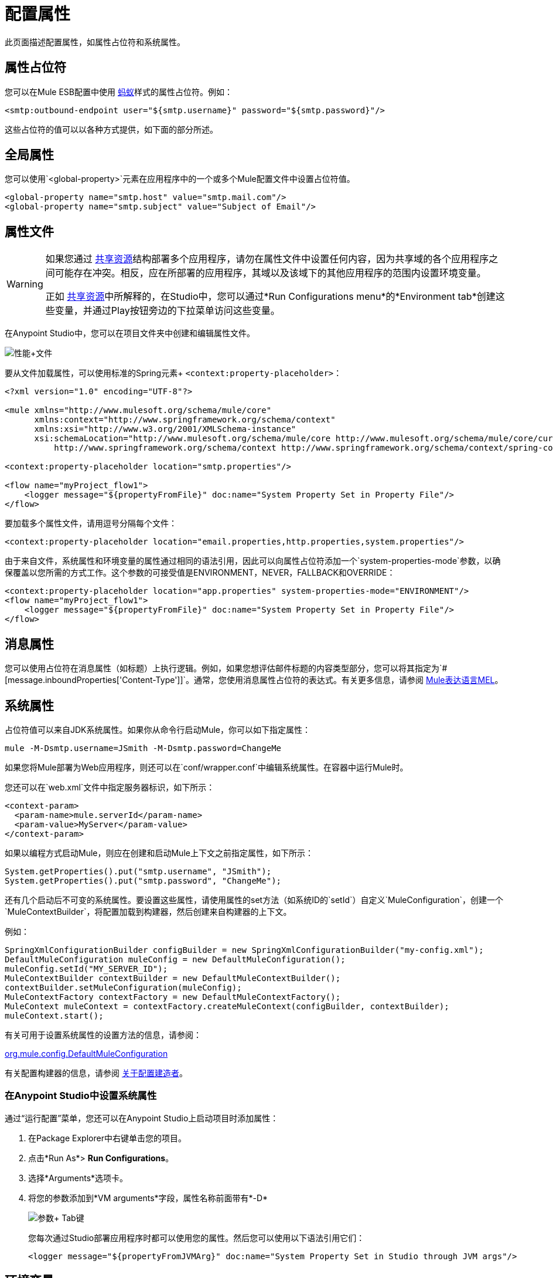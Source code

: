 = 配置属性
:keywords: anypoint, studio, on premises, on premise, properties, system properties, property placeholders

此页面描述配置属性，如属性占位符和系统属性。

== 属性占位符

您可以在Mule ESB配置中使用 link:http://ant.apache.org/[蚂蚁]样式的属性占位符。例如：

[source,xml]
----
<smtp:outbound-endpoint user="${smtp.username}" password="${smtp.password}"/>
----

这些占位符的值可以以各种方式提供，如下面的部分所述。

== 全局属性

您可以使用`<global-property>`元素在应用程序中的一个或多个Mule配置文件中设置占位符值。

[source,xml, linenums]
----
<global-property name="smtp.host" value="smtp.mail.com"/>
<global-property name="smtp.subject" value="Subject of Email"/>
----

== 属性文件

[WARNING]
====
如果您通过 link:/mule-user-guide/v/3.7/shared-resources[共享资源]结构部署多个应用程序，请勿在属性文件中设置任何内容，因为共享域的各个应用程序之间可能存在冲突。相反，应在所部署的应用程序，其域以及该域下的其他应用程序的范围内设置环境变量。

正如 link:/mule-user-guide/v/3.7/shared-resources[共享资源]中所解释的，在Studio中，您可以通过*Run Configurations menu*的*Environment tab*创建这些变量，并通过Play按钮旁边的下拉菜单访问这些变量。
====

在Anypoint Studio中，您可以在项目文件夹中创建和编辑属性文件。

image:properties+file.png[性能+文件]

要从文件加载属性，可以使用标准的Spring元素+
  `<context:property-placeholder>`：

[source,xml, linenums]
----
<?xml version="1.0" encoding="UTF-8"?>

<mule xmlns="http://www.mulesoft.org/schema/mule/core"
      xmlns:context="http://www.springframework.org/schema/context"
      xmlns:xsi="http://www.w3.org/2001/XMLSchema-instance"
      xsi:schemaLocation="http://www.mulesoft.org/schema/mule/core http://www.mulesoft.org/schema/mule/core/current/mule.xsd
          http://www.springframework.org/schema/context http://www.springframework.org/schema/context/spring-context-4.1.xsd">
 
<context:property-placeholder location="smtp.properties"/>

<flow name="myProject_flow1">
    <logger message="${propertyFromFile}" doc:name="System Property Set in Property File"/>
</flow>
----

要加载多个属性文件，请用逗号分隔每个文件：

[source,xml]
----
<context:property-placeholder location="email.properties,http.properties,system.properties"/>
----

由于来自文件，系统属性和环境变量的属性通过相同的语法引用，因此可以向属性占位符添加一个`system-properties-mode`参数，以确保覆盖以您所需的方式工作。这个参数的可接受值是ENVIRONMENT，NEVER，FALLBACK和OVERRIDE：

[source,xml, linenums]
----
<context:property-placeholder location="app.properties" system-properties-mode="ENVIRONMENT"/>
<flow name="myProject_flow1">
    <logger message="${propertyFromFile}" doc:name="System Property Set in Property File"/>
</flow>
----

== 消息属性

您可以使用占位符在消息属性（如标题）上执行逻辑。例如，如果您想评估邮件标题的内容类型部分，您可以将其指定为`#[message.inboundProperties['Content-Type']]`。通常，您使用消息属性占位符的表达式。有关更多信息，请参阅 link:/mule-user-guide/v/3.7/mule-expression-language-mel[Mule表达语言MEL]。

== 系统属性

占位符值可以来自JDK系统属性。如果你从命令行启动Mule，你可以如下指定属性：

[source,xml]
----
mule -M-Dsmtp.username=JSmith -M-Dsmtp.password=ChangeMe
----

如果您将Mule部署为Web应用程序，则还可以在`conf/wrapper.conf`中编辑系统属性。在容器中运行Mule时。

您还可以在`web.xml`文件中指定服务器标识，如下所示：

[source,xml, linenums]
----
<context-param>
  <param-name>mule.serverId</param-name>
  <param-value>MyServer</param-value>
</context-param>
----

如果以编程方式启动Mule，则应在创建和启动Mule上下文之前指定属性，如下所示：

[source,xml, linenums]
----
System.getProperties().put("smtp.username", "JSmith");
System.getProperties().put("smtp.password", "ChangeMe");
----

还有几个启动后不可变的系统属性。要设置这些属性，请使用属性的set方法（如系统ID的`setId`）自定义`MuleConfiguration`，创建一个`MuleContextBuilder`，将配置加载到构建器，然后创建来自构建器的上下文。

例如：

[source,xml, linenums]
----
SpringXmlConfigurationBuilder configBuilder = new SpringXmlConfigurationBuilder("my-config.xml");
DefaultMuleConfiguration muleConfig = new DefaultMuleConfiguration();
muleConfig.setId("MY_SERVER_ID");
MuleContextBuilder contextBuilder = new DefaultMuleContextBuilder();
contextBuilder.setMuleConfiguration(muleConfig);
MuleContextFactory contextFactory = new DefaultMuleContextFactory();
MuleContext muleContext = contextFactory.createMuleContext(configBuilder, contextBuilder);
muleContext.start();
----

有关可用于设置系统属性的设置方法的信息，请参阅：

link:http://www.mulesoft.org/docs/site/3.7.0/apidocs/org/mule/config/DefaultMuleConfiguration.html[org.mule.config.DefaultMuleConfiguration]

有关配置构建器的信息，请参阅 link:/mule-user-guide/v/3.7/about-configuration-builders[关于配置建造者]。

=== 在Anypoint Studio中设置系统属性

通过“运行配置”菜单，您还可以在Anypoint Studio上启动项目时添加属性：

. 在Package Explorer中右键单击您的项目。
. 点击*Run As*> *Run Configurations*。
. 选择*Arguments*选项卡。
. 将您的参数添加到*VM arguments*字段，属性名称前面带有*-D*
+
image:Arguments+Tab.png[参数+ Tab键]
+
您每次通过Studio部署应用程序时都可以使用您的属性。然后您可以使用以下语法引用它们：
+
[source,xml]
----
<logger message="${propertyFromJVMArg}" doc:name="System Property Set in Studio through JVM args"/>
----

== 环境变量

环境变量可以用各种不同的方式定义，还有几种方式可以从你的应用程序访问这些变量。无论如何定义环境变量，推荐的方式是通过以下语法来引用它：

[source,xml]
----
${variableName}
----

来自操作系统的=== 环境变量

要引用OS中定义的变量，可以简单地使用以下语法：

[source,xml]
----
<logger message="${USER}" doc:name="Environment Property Set in OS" />
----

=== 在Anypoint Studio中设置环境变量

您可以通过运行配置菜单在Studio中设置变量：

. 在Package Explorer中右键单击您的项目。
. 选择*Run As*> *Run Configurations*。
. 选择环境选项卡。
. 点击*New*按钮，为您的变量指定名称和值。
+
image:Environment+Tab.png[环境+ Tab键]

您每次通过Studio进行部署时都可以使用您的变量。您可以使用以下语法来引用它：

[source,xml]
----
<logger message="${TEST_ENV_VAR}" doc:name="Environment Property Set in Studio"/>
----

注意：语法在OS引用变量和此处定义的变量之间没有区别。在名称重叠的情况下，创建这些变量时可以选择一个单选按钮，以便您可以定义这些变量是否覆盖原始操作系统的变量。

image:Environment+Tab2.png[环境+ TAB2]

== 在CloudHub中设置属性值

如果将应用程序部署到运行时管理器，则还可以通过运行时管理器控制台设置属性。这些可以在 link:/runtime-manager/deploying-to-cloudhub[部署到CloudHub]或 link:/runtime-manager/managing-applications-on-cloudhub[已运行的应用程序]上定义。

注：如果您的应用程序中的`mule-app.properties`文件中也设置了相同的变量，则在您的应用程序部署时，您在控制台中设置的环境变量始终会覆盖'mule-app.properties'中的值。

创建环境变量或应用程序属性：

. 登录到您的 link:https://anypoint.mulesoft.com/#/signin[Anypoint平台]帐户。
. 点击*CloudHub*。
. 点击*Deploy Application*部署新应用程序，或者选择正在运行的应用程序，然后点击*Manage Application*。
. 选择*Settings*部分中的*Properties*标签。

有关更多详细信息，请参阅 link:/runtime-manager/managing-applications-on-cloudhub[在CloudHub上管理应用程序]和 link:/runtime-manager/secure-application-properties[安全应用程序属性]。

== 另请参阅

* 在我们的 link:http://blogs.mulesoft.com/dev/anypoint-platform-dev/mule-school-the-mulemessage-property-scopes-and-variables/[骡子学校：MuleMessage，属性范围和变量]中详细了解mule邮件及其属性。
*  link:/mule-user-guide/v/3.7/deploying-to-multiple-environments[部署到多个环境]
